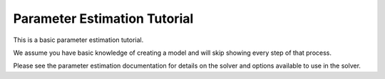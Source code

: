 ==============================
Parameter Estimation Tutorial
==============================

This is a basic parameter estimation tutorial.  

We assume you have basic knowledge of creating a model and will skip showing
every step of that process.

Please see the parameter estimation documentation for details on the solver 
and options available to use in the solver. 